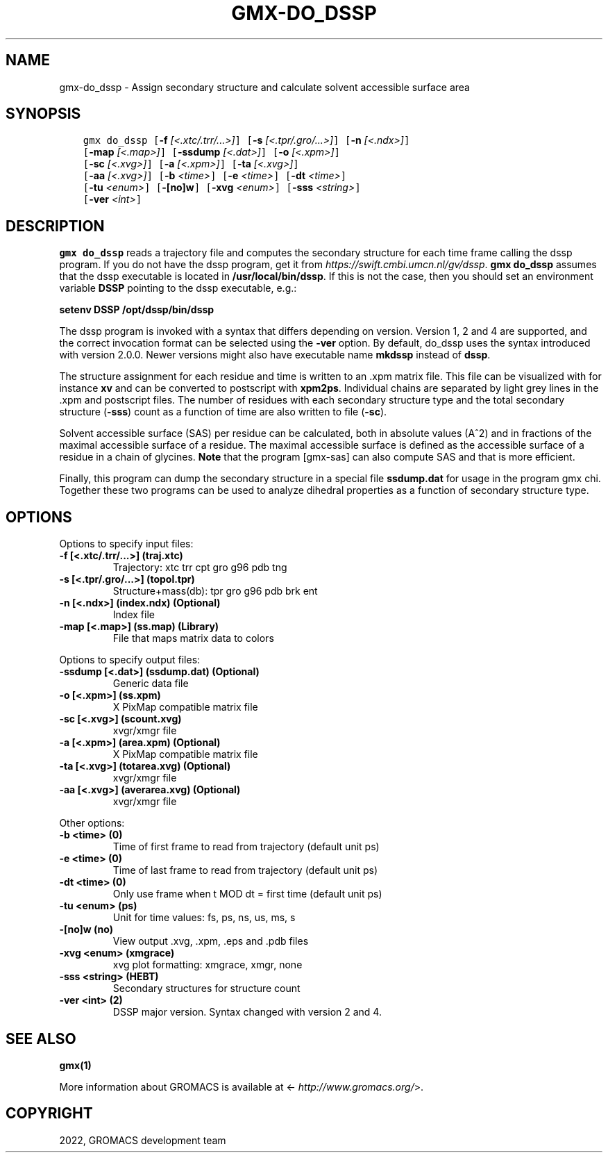 .\" Man page generated from reStructuredText.
.
.
.nr rst2man-indent-level 0
.
.de1 rstReportMargin
\\$1 \\n[an-margin]
level \\n[rst2man-indent-level]
level margin: \\n[rst2man-indent\\n[rst2man-indent-level]]
-
\\n[rst2man-indent0]
\\n[rst2man-indent1]
\\n[rst2man-indent2]
..
.de1 INDENT
.\" .rstReportMargin pre:
. RS \\$1
. nr rst2man-indent\\n[rst2man-indent-level] \\n[an-margin]
. nr rst2man-indent-level +1
.\" .rstReportMargin post:
..
.de UNINDENT
. RE
.\" indent \\n[an-margin]
.\" old: \\n[rst2man-indent\\n[rst2man-indent-level]]
.nr rst2man-indent-level -1
.\" new: \\n[rst2man-indent\\n[rst2man-indent-level]]
.in \\n[rst2man-indent\\n[rst2man-indent-level]]u
..
.TH "GMX-DO_DSSP" "1" "Feb 22, 2022" "2022" "GROMACS"
.SH NAME
gmx-do_dssp \- Assign secondary structure and calculate solvent accessible surface area
.SH SYNOPSIS
.INDENT 0.0
.INDENT 3.5
.sp
.nf
.ft C
gmx do_dssp [\fB\-f\fP \fI[<.xtc/.trr/...>]\fP] [\fB\-s\fP \fI[<.tpr/.gro/...>]\fP] [\fB\-n\fP \fI[<.ndx>]\fP]
            [\fB\-map\fP \fI[<.map>]\fP] [\fB\-ssdump\fP \fI[<.dat>]\fP] [\fB\-o\fP \fI[<.xpm>]\fP]
            [\fB\-sc\fP \fI[<.xvg>]\fP] [\fB\-a\fP \fI[<.xpm>]\fP] [\fB\-ta\fP \fI[<.xvg>]\fP]
            [\fB\-aa\fP \fI[<.xvg>]\fP] [\fB\-b\fP \fI<time>\fP] [\fB\-e\fP \fI<time>\fP] [\fB\-dt\fP \fI<time>\fP]
            [\fB\-tu\fP \fI<enum>\fP] [\fB\-[no]w\fP] [\fB\-xvg\fP \fI<enum>\fP] [\fB\-sss\fP \fI<string>\fP]
            [\fB\-ver\fP \fI<int>\fP]
.ft P
.fi
.UNINDENT
.UNINDENT
.SH DESCRIPTION
.sp
\fBgmx do_dssp\fP
reads a trajectory file and computes the secondary structure for
each time frame
calling the dssp program. If you do not have the dssp program,
get it from \fI\%https://swift.cmbi.umcn.nl/gv/dssp\fP\&. \fBgmx do_dssp\fP assumes
that the dssp executable is located in
\fB/usr/local/bin/dssp\fP\&. If this is not the case, then you should
set an environment variable \fBDSSP\fP pointing to the dssp
executable, e.g.:
.sp
\fBsetenv DSSP /opt/dssp/bin/dssp\fP
.sp
The dssp program is invoked with a syntax that differs
depending on version. Version 1, 2 and 4 are supported, and the correct
invocation format can be selected using the \fB\-ver\fP option.
By default, do_dssp uses the syntax introduced with version 2.0.0.
Newer versions might also have executable name \fBmkdssp\fP instead
of \fBdssp\fP\&.
.sp
The structure assignment for each residue and time is written to an
\&.xpm matrix file. This file can be visualized with for instance
\fBxv\fP and can be converted to postscript with \fBxpm2ps\fP\&.
Individual chains are separated by light grey lines in the \&.xpm and
postscript files.
The number of residues with each secondary structure type and the
total secondary structure (\fB\-sss\fP) count as a function of
time are also written to file (\fB\-sc\fP).
.sp
Solvent accessible surface (SAS) per residue can be calculated, both in
absolute values (A^2) and in fractions of the maximal accessible
surface of a residue. The maximal accessible surface is defined as
the accessible surface of a residue in a chain of glycines.
\fBNote\fP that the program [gmx\-sas] can also compute SAS
and that is more efficient.
.sp
Finally, this program can dump the secondary structure in a special file
\fBssdump.dat\fP for usage in the program gmx chi\&. Together
these two programs can be used to analyze dihedral properties as a
function of secondary structure type.
.SH OPTIONS
.sp
Options to specify input files:
.INDENT 0.0
.TP
.B \fB\-f\fP [<.xtc/.trr/...>] (traj.xtc)
Trajectory: xtc trr cpt gro g96 pdb tng
.TP
.B \fB\-s\fP [<.tpr/.gro/...>] (topol.tpr)
Structure+mass(db): tpr gro g96 pdb brk ent
.TP
.B \fB\-n\fP [<.ndx>] (index.ndx) (Optional)
Index file
.TP
.B \fB\-map\fP [<.map>] (ss.map) (Library)
File that maps matrix data to colors
.UNINDENT
.sp
Options to specify output files:
.INDENT 0.0
.TP
.B \fB\-ssdump\fP [<.dat>] (ssdump.dat) (Optional)
Generic data file
.TP
.B \fB\-o\fP [<.xpm>] (ss.xpm)
X PixMap compatible matrix file
.TP
.B \fB\-sc\fP [<.xvg>] (scount.xvg)
xvgr/xmgr file
.TP
.B \fB\-a\fP [<.xpm>] (area.xpm) (Optional)
X PixMap compatible matrix file
.TP
.B \fB\-ta\fP [<.xvg>] (totarea.xvg) (Optional)
xvgr/xmgr file
.TP
.B \fB\-aa\fP [<.xvg>] (averarea.xvg) (Optional)
xvgr/xmgr file
.UNINDENT
.sp
Other options:
.INDENT 0.0
.TP
.B \fB\-b\fP <time> (0)
Time of first frame to read from trajectory (default unit ps)
.TP
.B \fB\-e\fP <time> (0)
Time of last frame to read from trajectory (default unit ps)
.TP
.B \fB\-dt\fP <time> (0)
Only use frame when t MOD dt = first time (default unit ps)
.TP
.B \fB\-tu\fP <enum> (ps)
Unit for time values: fs, ps, ns, us, ms, s
.TP
.B \fB\-[no]w\fP  (no)
View output \&.xvg, \&.xpm, \&.eps and \&.pdb files
.TP
.B \fB\-xvg\fP <enum> (xmgrace)
xvg plot formatting: xmgrace, xmgr, none
.TP
.B \fB\-sss\fP <string> (HEBT)
Secondary structures for structure count
.TP
.B \fB\-ver\fP <int> (2)
DSSP major version. Syntax changed with version 2 and 4.
.UNINDENT
.SH SEE ALSO
.sp
\fBgmx(1)\fP
.sp
More information about GROMACS is available at <\fI\%http://www.gromacs.org/\fP>.
.SH COPYRIGHT
2022, GROMACS development team
.\" Generated by docutils manpage writer.
.
